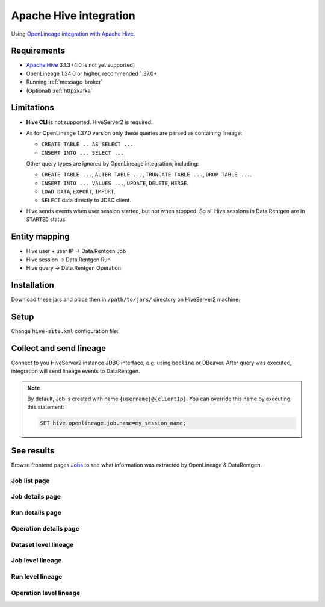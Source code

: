.. _overview-setup-hive:

Apache Hive integration
============================

Using `OpenLineage integration with Apache Hive <https://openlineage.io/docs/integrations/hive/>`_.

Requirements
------------

* `Apache Hive <https://hive.apache.org/>`_ 3.1.3 (4.0 is not yet supported)
* OpenLineage 1.34.0 or higher, recommended 1.37.0+
* Running :ref:`message-broker`
* (Optional) :ref:`http2kafka`

Limitations
-----------

* **Hive CLI** is not supported. HiveServer2 is required.
* As for OpenLineage 1.37.0 version only these queries are parsed as containing lineage:

  * ``CREATE TABLE .. AS SELECT ...``
  * ``INSERT INTO ... SELECT ...``

  Other query types are ignored by OpenLineage integration, including:

  * ``CREATE TABLE ...``, ``ALTER TABLE ...``, ``TRUNCATE TABLE ...``, ``DROP TABLE ...``.
  * ``INSERT INTO ... VALUES ...``, ``UPDATE``, ``DELETE``, ``MERGE``.
  * ``LOAD DATA``, ``EXPORT``, ``IMPORT``.
  * ``SELECT`` data directly to JDBC client.

* Hive sends events when user session started, but not when stopped. So all Hive sessions in Data.Rentgen are in ``STARTED`` status.

Entity mapping
--------------

* Hive user + user IP → Data.Rentgen Job
* Hive session → Data.Rentgen Run
* Hive query → Data.Rentgen Operation

Installation
------------

Download these jars and place then in ``/path/to/jars/`` directory on HiveServer2 machine:

.. tabs::

  .. tab:: KafkaTransport

    * `openlineage-hive <https://mvnrepository.com/artifact/io.openlineage/openlineage-hive>`_
    * `openlineage-java <https://mvnrepository.com/artifact/io.openlineage/openlineage-java>`_
    * `kafka-clients <https://mvnrepository.com/artifact/org.apache.kafka/kafka-clients>`_
    * `zstd-jni <https://mvnrepository.com/artifact/com.github.luben/zstd-jni>`_

  .. tab:: HttpTransport (requires HTTP2Kafka)

    * `openlineage-hive <https://mvnrepository.com/artifact/io.openlineage/openlineage-hive>`_

Setup
-----

Change ``hive-site.xml`` configuration file:

  .. tabs::

    .. code-tab:: xml KafkaTransport
      :caption: hive-site.xml

      <?xml version="1.0" encoding="UTF-8"?>
      <configuration>
          <!-- Set Hive to stop complaining on unknown properties -->
          <property>
              <name>hive.conf.validation</name>
              <value>false</value>
          </property>

          <!-- Set path to downloaded jars -->
          <property>
              <name>hive.aux.jars.path</name>
              <value>/path/to/jars/</value>
          </property>

          <!-- Enable OpenLineage integration based on Hive hooks -->
          <property>
              <name>hive.server2.session.hook</name>
              <value>io.openlineage.hive.hooks.HiveOpenLineageHook</value>
          </property>
          <property>
              <name>hive.exec.post.hooks</name>
              <value>io.openlineage.hive.hooks.HiveOpenLineageHook</value>
          </property>
          <property>
              <name>hive.exec.failure.hooks</name>
              <value>io.openlineage.hive.hooks.HiveOpenLineageHook</value>
          </property>

          <!-- Setup OpenLineage KafkaTransport -->
          <property>
              <name>hive.openlineage.transport.type</name>
              <value>kafka</value>
          </property>
          <property>
              <name>hive.openlineage.transport.topicName</name>
              <value>input.runs</value>
          </property>
          <property>
              <name>hive.openlineage.transport.properties.bootstrap.servers</name>
              <!-- Address should be accessible from HiveServer2 -->
              <value>localhost:9093</value>
          </property>
          <property>
              <name>hive.openlineage.transport.properties.security.protocol</name>
              <value>SASL_PLAINTEXT</value>
          </property>
          <property>
              <name>hive.openlineage.transport.properties.sasl.mechanism</name>
              <value>SCRAM-SHA-256</value>
          </property>
          <property>
              <name>hive.openlineage.transport.properties.sasl.jaas.config</name>
              <!-- Kafka auth credentials -->
              <value>org.apache.kafka.common.security.scram.ScramLoginModule required username="data_rentgen" password="changeme";</value>
          </property>
          <property>
              <name>hive.openlineage.transport.properties.key.serializer</name>
              <value>org.apache.kafka.common.serialization.StringSerializer</value>
          </property>
          <property>
              <name>hive.openlineage.transport.properties.value.serializer</name>
              <value>org.apache.kafka.common.serialization.StringSerializer</value>
          </property>
          <property>
              <name>hive.openlineage.transport.properties.compression.type</name>
              <value>zstd</value>
          </property>
          <property>
              <name>hive.openlineage.transport.properties.acks</name>
              <value>all</value>
          </property>

          <!-- Set default namespace for jobs -->
          <property>
              <name>hive.openlineage.namespace</name>
              <value>hive://my.hive.host:10000</value>
          </property>
      </configuration>

    .. code-tab:: xml HttpTransport (requires HTTP2Kafka)
      :caption: hive-site.xml

      <?xml version="1.0" encoding="UTF-8"?>
      <configuration>
          <!-- Set Hive to stop complaining on unknown properties -->
          <property>
              <name>hive.conf.validation</name>
              <value>false</value>
          </property>

          <!-- Set path to downloaded jars -->
          <property>
              <name>hive.aux.jars.path</name>
              <value>/path/to/jars/</value>
          </property>

          <!-- Enable OpenLineage integration based on Hive hooks -->
          <property>
              <name>hive.server2.session.hook</name>
              <value>io.openlineage.hive.hooks.HiveOpenLineageHook</value>
          </property>
          <property>
              <name>hive.exec.post.hooks</name>
              <value>io.openlineage.hive.hooks.HiveOpenLineageHook</value>
          </property>
          <property>
              <name>hive.exec.failure.hooks</name>
              <value>io.openlineage.hive.hooks.HiveOpenLineageHook</value>
          </property>

          <!-- Setup OpenLineage HttpTransport -->
          <property>
              <name>hive.openlineage.transport.type</name>
              <value>http</value>
          </property>
          <property>
              <name>hive.openlineage.transport.url</name>
              <!-- http2kafka url, should be accessible from HiveServer2 -->
              <value>http://localhost:8002</value>
          </property>
          <property>
              <name>hive.openlineage.transport.endpoint</name>
              <value>/v1/openlineage</value>
          </property>
          <property>
              <name>hive.openlineage.transport.compression</name>
              <value>gzip</value>
          </property>
          <property>
              <name>hive.openlineage.transport.auth.type</name>
              <value>api_key</value>
          </property>
          <property>
              <name>hive.openlineage.transport.auth.apiKey</name>
              <!-- Create a PersonalToken, and pass it here -->
              <value>personal_token_AAAAAAAAAAAA.BBBBBBBBBBBBBBBBBBBBBBB.CCCCCCCCCCCCCCCCCCCCC</value>
          </property>

          <!-- Set default namespace for jobs -->
          <property>
              <name>hive.openlineage.namespace</name>
              <value>hive://my.hive.host:10000</value>
          </property>
      </configuration>

Collect and send lineage
------------------------

Connect to you HiveServer2 instance JDBC interface, e.g. using ``beeline`` or DBeaver.
After query was executed, integration will send lineage events to DataRentgen.

.. note::

  By default, Job is created with name ``{username}@{clientIp}``. You can override this name by executing this statement:

  .. code:: sql

    SET hive.openlineage.job.name=my_session_name;

See results
-----------

Browse frontend pages `Jobs <http://localhost:3000/jobs>`_ to see what information was extracted by OpenLineage & DataRentgen.

Job list page
~~~~~~~~~~~~~

.. image:: ./job_list.png

Job details page
~~~~~~~~~~~~~~~~

.. image:: ./job_details.png

Run details page
~~~~~~~~~~~~~~~~

.. image:: ./run_details.png

Operation details page
~~~~~~~~~~~~~~~~~~~~~~

.. image:: ./operation_details.png

Dataset level lineage
~~~~~~~~~~~~~~~~~~~~~

.. image:: ./dataset_lineage.png

Job level lineage
~~~~~~~~~~~~~~~~~

.. image:: ./job_lineage.png

Run level lineage
~~~~~~~~~~~~~~~~~

.. image:: ./run_lineage.png

Operation level lineage
~~~~~~~~~~~~~~~~~~~~~~~

.. image:: ./operation_lineage.png
